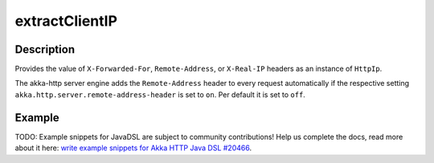 .. _-extractClientIP-java-:

extractClientIP
===============

Description
-----------
Provides the value of ``X-Forwarded-For``, ``Remote-Address``, or ``X-Real-IP`` headers as an instance of ``HttpIp``.

The akka-http server engine adds the ``Remote-Address`` header to every request automatically if the respective
setting ``akka.http.server.remote-address-header`` is set to ``on``. Per default it is set to ``off``.

Example
-------
TODO: Example snippets for JavaDSL are subject to community contributions! Help us complete the docs, read more about it here: `write example snippets for Akka HTTP Java DSL #20466 <https://github.com/akka/akka/issues/20466>`_.

